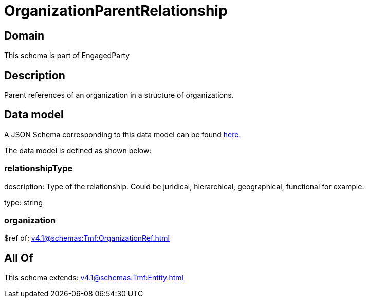 = OrganizationParentRelationship

[#domain]
== Domain

This schema is part of EngagedParty

[#description]
== Description

Parent references of an organization in a structure of organizations.


[#data_model]
== Data model

A JSON Schema corresponding to this data model can be found https://tmforum.org[here].

The data model is defined as shown below:


=== relationshipType
description: Type of the relationship. Could be juridical, hierarchical, geographical, functional for example.

type: string


=== organization
$ref of: xref:v4.1@schemas:Tmf:OrganizationRef.adoc[]


[#all_of]
== All Of

This schema extends: xref:v4.1@schemas:Tmf:Entity.adoc[]
